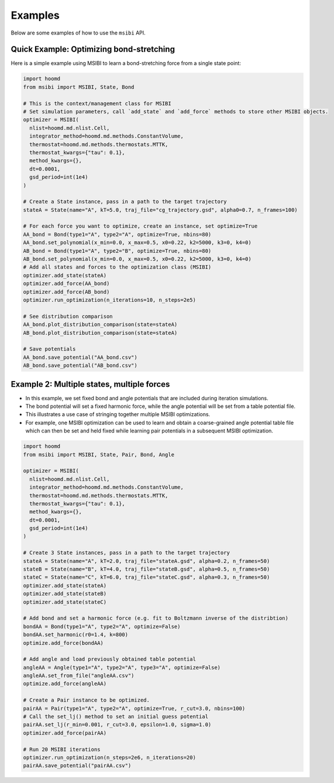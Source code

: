 .. _examples:

============
Examples
============

Below are some examples of how to use the ``msibi`` API.

Quick Example: Optimizing bond-stretching
-----------------------------------------
Here is a simple example using MSIBI to learn a bond-stretching force from a single state point:

.. code-block:: python

  import hoomd
  from msibi import MSIBI, State, Bond

  # This is the context/management class for MSIBI
  # Set simulation parameters, call `add_state` and `add_force` methods to store other MSIBI objects.
  optimizer = MSIBI(
    nlist=hoomd.md.nlist.Cell,
    integrator_method=hoomd.md.methods.ConstantVolume,
    thermostat=hoomd.md.methods.thermostats.MTTK,
    thermostat_kwargs={"tau": 0.1},
    method_kwargs={},
    dt=0.0001,
    gsd_period=int(1e4)
  )

  # Create a State instance, pass in a path to the target trajectory
  stateA = State(name="A", kT=5.0, traj_file="cg_trajectory.gsd", alpha0=0.7, n_frames=100)

  # For each force you want to optimize, create an instance, set optimize=True
  AA_bond = Bond(type1="A", type2="A", optimize=True, nbins=80)
  AA_bond.set_polynomial(x_min=0.0, x_max=0.5, x0=0.22, k2=5000, k3=0, k4=0)
  AB_bond = Bond(type1="A", type2="B", optimize=True, nbins=80)
  AB_bond.set_polynomial(x_min=0.0, x_max=0.5, x0=0.22, k2=5000, k3=0, k4=0)
  # Add all states and forces to the optimization class (MSIBI)
  optimizer.add_state(stateA)
  optimizer.add_force(AA_bond)
  optimizer.add_force(AB_bond)
  optimizer.run_optimization(n_iterations=10, n_steps=2e5)

  # See distribution comparison
  AA_bond.plot_distribution_comparison(state=stateA)
  AB_bond.plot_distribution_comparison(state=stateA)

  # Save potentials
  AA_bond.save_potential("AA_bond.csv")
  AB_bond.save_potential("AB_bond.csv")

Example 2: Multiple states, multiple forces
-------------------------------------------
- In this example, we set fixed bond and angle potentials that are included during iteration simulations.
- The bond potential will set a fixed harmonic force, while the angle potential will be set from a table potential file.
- This illustrates a use case of stringing together multiple MSIBI optimizations.
- For example, one MSIBI optimization can be used to learn and obtain a coarse-grained angle potential table file which can then be set and held fixed while learning pair potentials in a subsequent MSIBI optimization.

.. code-block:: python

  import hoomd
  from msibi import MSIBI, State, Pair, Bond, Angle

  optimizer = MSIBI(
    nlist=hoomd.md.nlist.Cell,
    integrator_method=hoomd.md.methods.ConstantVolume,
    thermostat=hoomd.md.methods.thermostats.MTTK,
    thermostat_kwargs={"tau": 0.1},
    method_kwargs={},
    dt=0.0001,
    gsd_period=int(1e4)
  )

  # Create 3 State instances, pass in a path to the target trajectory
  stateA = State(name="A", kT=2.0, traj_file="stateA.gsd", alpha=0.2, n_frames=50)
  stateB = State(name="B", kT=4.0, traj_file="stateB.gsd", alpha=0.5, n_frames=50)
  stateC = State(name="C", kT=6.0, traj_file="stateC.gsd", alpha=0.3, n_frames=50)
  optimizer.add_state(stateA)
  optimizer.add_state(stateB)
  optimizer.add_state(stateC)

  # Add bond and set a harmonic force (e.g. fit to Boltzmann inverse of the distribtion)
  bondAA = Bond(type1="A", type2="A", optimize=False)
  bondAA.set_harmonic(r0=1.4, k=800)
  optimize.add_force(bondAA)

  # Add angle and load previously obtained table potential
  angleAA = Angle(type1="A", type2="A", type3="A", optimize=False)
  angleAA.set_from_file("angleAA.csv")
  optimize.add_force(angleAA)

  # Create a Pair instance to be optimized.
  pairAA = Pair(type1="A", type2="A", optimize=True, r_cut=3.0, nbins=100)
  # Call the set_lj() method to set an initial guess potential
  pairAA.set_lj(r_min=0.001, r_cut=3.0, epsilon=1.0, sigma=1.0)
  optimizer.add_force(pairAA)

  # Run 20 MSIBI iterations
  optimizer.run_optimization(n_steps=2e6, n_iterations=20)
  pairAA.save_potential("pairAA.csv")
